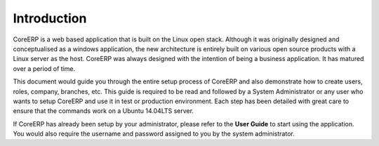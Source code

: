 Introduction
------------

CoreERP is a web based application that is built on the Linux open stack. Although it was originally designed and
conceptualised as a windows application, the new architecture is entirely built on various open source products with
a Linux server as the host. CoreERP was always designed with the intention of being a business application. It has matured
over a period of time. 

This document would guide you through the entire setup process of CoreERP and also demonstrate how to create users, roles, company, branches, etc. This guide is required to be read and followed by a System Administrator or any user who wants to setup CoreERP and use it in test or production environment. Each step has been detailed with great care to ensure that the commands work on a Ubuntu 14.04LTS server.

If CoreERP has already been setup by your administrator, please refer to the **User Guide** to start using the application. You would also require the username and password assigned to you by the system administrator. 


